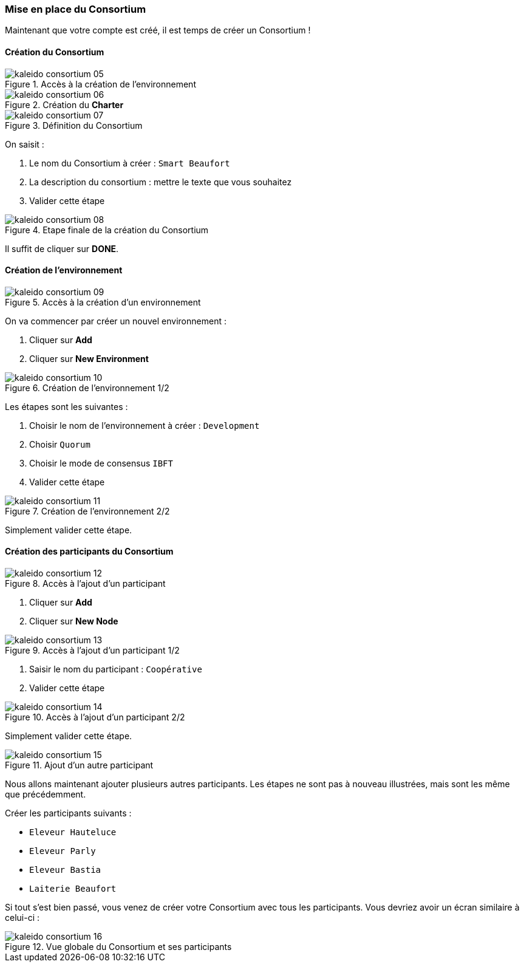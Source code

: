 === Mise en place du Consortium
ifndef::chapter-img[:chapter-img: ./img]

Maintenant que votre compte est créé, il est temps de créer un Consortium !

==== Création du Consortium

.Accès à la création de l'environnement
image::{chapter-img}/kaleido-consortium-05.png[align=center, title-align=center]

.Création du *Charter*
image::{chapter-img}/kaleido-consortium-06.png[align=center, title-align=center, scaledwidth=40%]

.Définition du Consortium
image::{chapter-img}/kaleido-consortium-07.png[align=center, title-align=center, scaledwidth=80%]

On saisit :

. Le nom du Consortium à créer : ```Smart Beaufort```
. La description du consortium : mettre le texte que vous souhaitez
. Valider cette étape

.Etape finale de la création du Consortium
image::{chapter-img}/kaleido-consortium-08.png[align=center, title-align=center]

Il suffit de cliquer sur *DONE*.

==== Création de l'environnement

.Accès à la création d'un environnement
image::{chapter-img}/kaleido-consortium-09.png[align=center, title-align=center]

On va commencer par créer un nouvel environnement :

. Cliquer sur *Add*
. Cliquer sur *New Environment*

.Création de l'environnement 1/2
image::{chapter-img}/kaleido-consortium-10.png[align=center, title-align=center]

Les étapes sont les suivantes :

. Choisir le nom de l'environnement à créer : ```Development```
. Choisir ```Quorum```
. Choisir le mode de consensus ```IBFT```
. Valider cette étape

.Création de l'environnement 2/2
image::{chapter-img}/kaleido-consortium-11.png[align=center, title-align=center]

Simplement valider cette étape.

==== Création des participants du Consortium

.Accès à l'ajout d'un participant
image::{chapter-img}/kaleido-consortium-12.png[align=center, title-align=center]

. Cliquer sur *Add*
. Cliquer sur *New Node*

.Accès à l'ajout d'un participant 1/2
image::{chapter-img}/kaleido-consortium-13.png[align=center, title-align=center]

. Saisir le nom du participant : ```Coopérative```
. Valider cette étape

.Accès à l'ajout d'un participant 2/2
image::{chapter-img}/kaleido-consortium-14.png[align=center, title-align=center]

Simplement valider cette étape.

.Ajout d'un autre participant
image::{chapter-img}/kaleido-consortium-15.png[align=center, title-align=center]

Nous allons maintenant ajouter plusieurs autres participants. Les étapes ne sont
pas à nouveau illustrées, mais sont les même que précédemment.

Créer les participants suivants :

* ```Eleveur Hauteluce```
* ```Eleveur Parly```
* ```Eleveur Bastia```
* ```Laiterie Beaufort```

Si tout s'est bien passé, vous venez de créer votre Consortium avec tous les
participants. Vous devriez avoir un écran similaire à celui-ci :

.Vue globale du Consortium et ses participants
image::{chapter-img}/kaleido-consortium-16.png[align=center, title-align=center]

